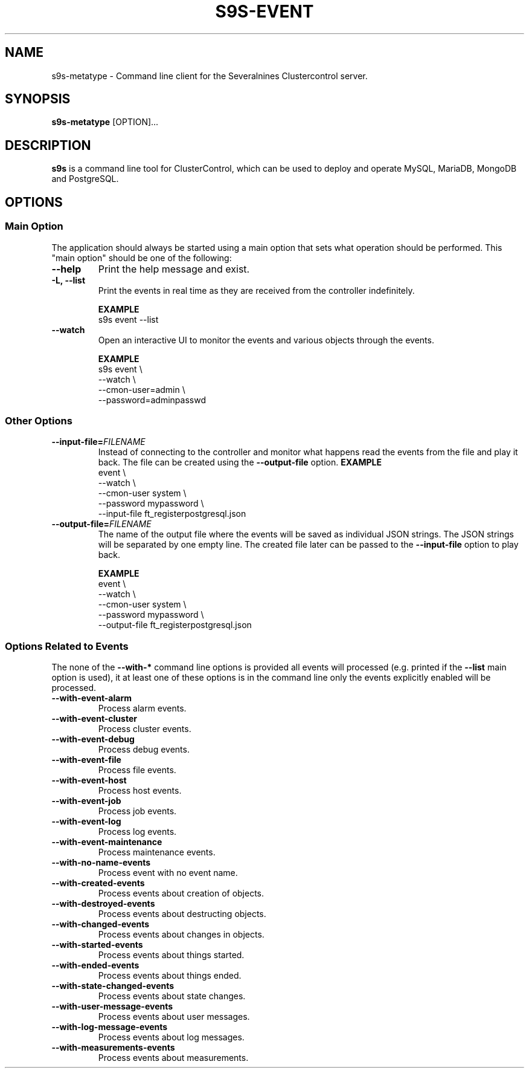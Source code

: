 .TH S9S-EVENT 1 "July 26, 2018"

.SH NAME
s9s-metatype \- Command line client for the Severalnines Clustercontrol server.
.SH SYNOPSIS
.B s9s-metatype
.RI [OPTION]...
.SH DESCRIPTION
\fBs9s\fP  is a command line tool for ClusterControl, which can be used to
deploy and operate MySQL, MariaDB, MongoDB and PostgreSQL.

.SH OPTIONS
.SS "Main Option"
The application should always be started using a main option that sets what
operation should be performed. This "main option" should be one of the
following:

.TP
.B \-\-help
Print the help message and exist.

.TP
.B \-L, \-\-list
Print the events in real time as they are received from the controller
indefinitely.

.B EXAMPLE
.nf
s9s event --list 
.fi

.TP
.B \-\-watch
Open an interactive UI to monitor the events and various objects through the
events.

.B EXAMPLE
.nf
s9s event \\
    --watch \\
    --cmon-user=admin \\
    --password=adminpasswd
.fi

.\"
.\" 
.\"
.SS Other Options

.TP
.BI \-\^\-input\-file= FILENAME
Instead of connecting to the controller and monitor what happens read the events
from the file and play it back. The file can be created using the 
\fB\-\^\-output\-file\fP option.
.B EXAMPLE
.nf
event \\
    --watch \\
    --cmon-user system \\
    --password mypassword \\
    --input-file ft_registerpostgresql.json
.fi


.TP
.BI \-\^\-output\-file= FILENAME
The name of the output file where the events will be saved as individual JSON
strings. The JSON strings will be separated by one empty line. The created file
later can be passed to the \fB\-\^\-input\-file\fP option to play back.

.B EXAMPLE
.nf
event \\
    --watch \\
    --cmon-user system \\
    --password mypassword \\
    --output-file ft_registerpostgresql.json
.fi


.\"
.\" 
.\"
.SS Options Related to Events
The none of the \fB\-\^\-with\-*\fP command line options is provided all events
will processed (e.g. printed if the \fB\-\^\-list\fP main option is used), it at
least one of these options is in the command line only the events explicitly
enabled will be processed.

.TP
.B --with-event-alarm
Process alarm events.

.TP
.B --with-event-cluster
Process cluster events.

.TP
.B --with-event-debug
Process debug events.

.TP
.B --with-event-file
Process file events.

.TP
.B --with-event-host
Process host events.

.TP
.B --with-event-job
Process job events.

.TP
.B --with-event-log
Process log events.

.TP
.B --with-event-maintenance
Process maintenance events.

.TP
.B --with-no-name-events
Process event with no event name.

.TP
.B --with-created-events
Process events about creation of objects.

.TP
.B --with-destroyed-events
Process events about destructing objects.

.TP
.B --with-changed-events
Process events about changes in objects.

.TP 
.B --with-started-events
Process events about things started.

.TP
.B --with-ended-events
Process events about things ended.

.TP 
.B --with-state-changed-events
Process events about state changes.

.TP
.B --with-user-message-events
Process events about user messages.

.TP
.B --with-log-message-events
Process events about log messages.

.TP
.B --with-measurements-events
Process events about measurements.

